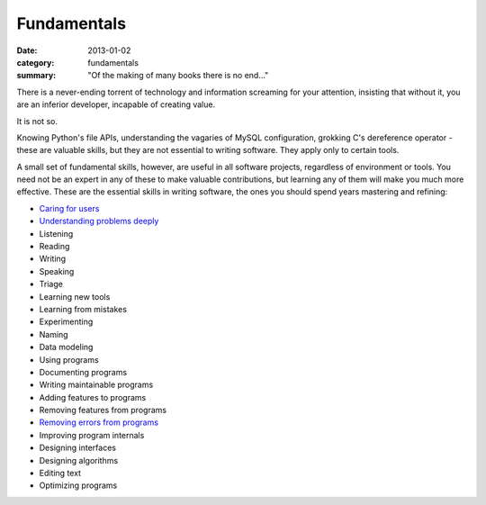 Fundamentals
============

:date: 2013-01-02
:category: fundamentals
:summary: "Of the making of many books there is no end..."

There is a never-ending torrent of technology and information screaming for
your attention, insisting that without it, you are an inferior developer,
incapable of creating value.

It is not so.

Knowing Python's file APIs, understanding the vagaries of MySQL configuration,
grokking C's dereference operator - these are valuable skills, but they are not
essential to writing software. They apply only to certain tools.

A small set of fundamental skills, however, are useful in all software
projects, regardless of environment or tools. You need not be an expert in any
of these to make valuable contributions, but learning any of them will make you
much more effective. These are the essential skills in writing software, the
ones you should spend years mastering and refining:

.. TODO Consider renaming 'Documenting programs ' to 'Explaining programs'?
   Writing is better than talking but both are helpful, and they're both higher
   up the list of fundamentals.

.. TODO Decide whether editing text is just a sub-point of writing.

.. TODO Decide whether 'Learning new tools' is a subpoint of 'Using programs'.
   I think it is not, but if I decide that I should explain why in the
   respective essays.

.. TODO Put link to https://www.hillelwayne.com/post/performance-matters/ in
   the not-yet-created essay on optimizing - you don't usually need to do it,
   but baseline UI lagginess can be a major problem. See also Knuth on
   optimization, Google's "performance is a feature", "measure before you
   optimize", etc., etc., etc...

* `Caring for users`_
* `Understanding problems deeply`_
* Listening
* Reading
* Writing
* Speaking
* Triage
* Learning new tools
* Learning from mistakes
* Experimenting
* Naming
* Data modeling
* Using programs
* Documenting programs
* Writing maintainable programs
* Adding features to programs
* Removing features from programs
* `Removing errors from programs`_
* Improving program internals
* Designing interfaces
* Designing algorithms
* Editing text
* Optimizing programs

.. _Caring for users: /caring-for-users.html
.. _Understanding problems deeply: /understanding-problems.html
.. _Removing errors from programs: /debugging-programs.html
